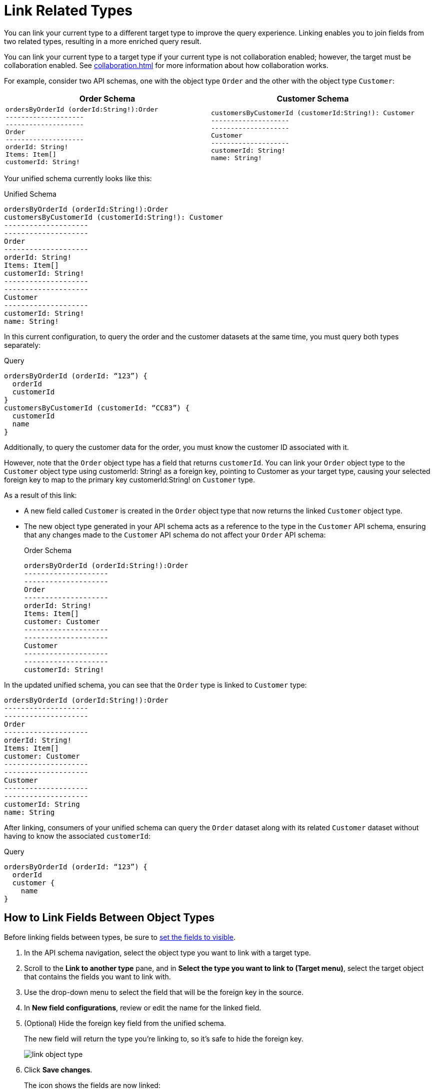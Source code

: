 = Link Related Types

You can link your current type to a different target type to improve the query experience. Linking enables you to join fields from two related types, resulting in a more enriched query result.

You can link your current type to a target type if your current type is not collaboration enabled; however, the target must be collaboration enabled. See xref:collaboration.adoc[] for more information about how collaboration works.

For example, consider two API schemas, one with the object type `Order` and the other with the object type `Customer`:

[%header,%autowidth.spread,cols="a,a"]
|===
| Order Schema | Customer Schema
|
[source]
--
ordersByOrderId (orderId:String!):Order
--------------------
--------------------
Order
--------------------
orderId: String!
Items: Item[]
customerId: String!
--

|
[source]
--
customersByCustomerId (customerId:String!): Customer
--------------------
--------------------
Customer
--------------------
customerId: String!
name: String!
--

|===

Your unified schema currently looks like this:

.Unified Schema
[source]
--
ordersByOrderId (orderId:String!):Order
customersByCustomerId (customerId:String!): Customer
--------------------
--------------------
Order
--------------------
orderId: String!
Items: Item[]
customerId: String!
--------------------
--------------------
Customer
--------------------
customerId: String!
name: String!
--

In this current configuration, to query the order and the customer datasets at the same time, you must query both types separately:

.Query
[source]
--
ordersByOrderId (orderId: “123”) {
  orderId
  customerId
}
customersByCustomerId (customerId: “CC83”) {
  customerId
  name
}
--

Additionally, to query the customer data for the order, you must know the customer ID associated with it.

However, note that the `Order` object type has a field that returns `customerId`. You can link your `Order` object type to the `Customer` object type using customerId: String! as a foreign key, pointing to Customer as your target type, causing your selected foreign key to map to the primary key customerId:String! on `Customer` type.

As a result of this link:

* A new field called `Customer` is created in the `Order` object type that now returns the linked `Customer` object type.
* The new object type generated in your API schema acts as a reference to the type in the `Customer` API schema, ensuring that any changes made to the `Customer` API schema do not affect your `Order` API schema:
+
.Order Schema
[source]
--
ordersByOrderId (orderId:String!):Order
--------------------
--------------------
Order
--------------------
orderId: String!
Items: Item[]
customer: Customer
--------------------
--------------------
Customer
--------------------
--------------------
customerId: String!
--

In the updated unified schema, you can see that the `Order` type is linked to `Customer` type:

[source]
--
ordersByOrderId (orderId:String!):Order
--------------------
--------------------
Order
--------------------
orderId: String!
Items: Item[]
customer: Customer
--------------------
--------------------
Customer
--------------------
--------------------
customerId: String
name: String
--

After linking, consumers of your unified schema can query the `Order` dataset along with its related `Customer` dataset without having to know the associated `customerId`:

.Query
[source]
--
ordersByOrderId (orderId: “123”) {
  orderId
  customer {
    name
}
--

== How to Link Fields Between Object Types

Before linking fields between types, be sure to xref:manage-elements-visibility.adoc[set the fields to visible].

. In the API schema navigation, select the object type you want to link with a target type.
. Scroll to the *Link to another type* pane, and in *Select the type you want to link to (Target menu)*, select the target object that contains the fields you want to link with.
. Use the drop-down menu to select the field that will be the foreign key in the source.
. In *New field configurations*, review or edit the name for the linked field.
. (Optional) Hide the foreign key field from the unified schema.
+
The new field will return the type you're linking to, so it's safe to hide the foreign key.
+
image::link-object-type.png[]
. Click *Save changes*.
+
The icon shows the fields are now linked:
+
image::linked-type-icon.png[]
